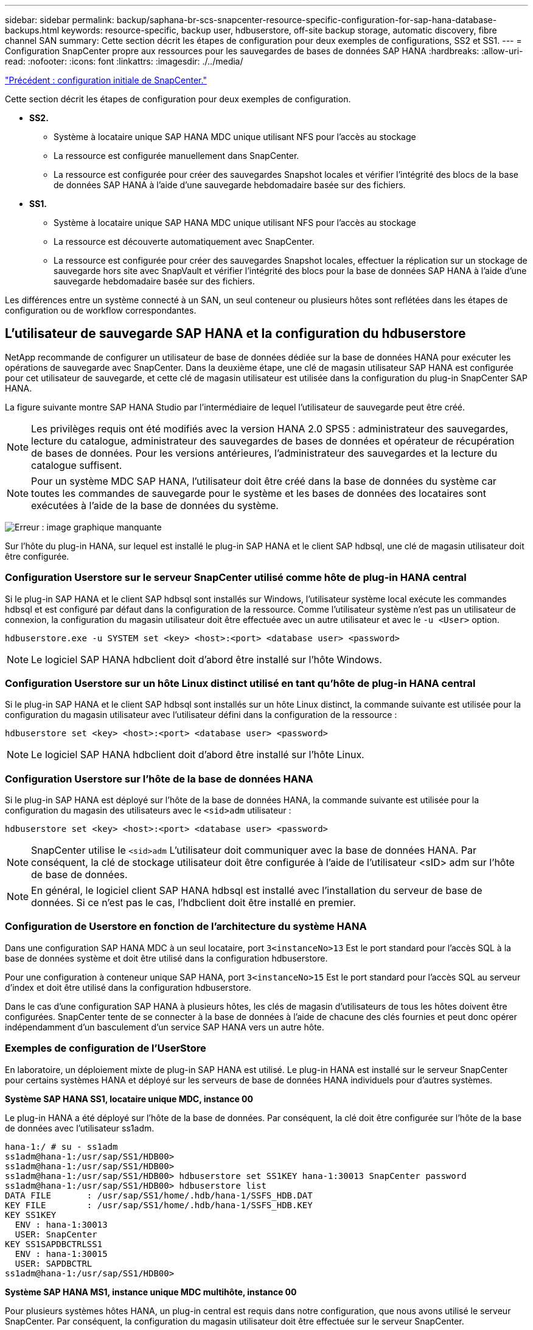 ---
sidebar: sidebar 
permalink: backup/saphana-br-scs-snapcenter-resource-specific-configuration-for-sap-hana-database-backups.html 
keywords: resource-specific, backup user, hdbuserstore, off-site backup storage, automatic discovery, fibre channel SAN 
summary: Cette section décrit les étapes de configuration pour deux exemples de configurations, SS2 et SS1. 
---
= Configuration SnapCenter propre aux ressources pour les sauvegardes de bases de données SAP HANA
:hardbreaks:
:allow-uri-read: 
:nofooter: 
:icons: font
:linkattrs: 
:imagesdir: ./../media/


link:saphana-br-scs-snapcenter-initial-configuration.html["Précédent : configuration initiale de SnapCenter."]

Cette section décrit les étapes de configuration pour deux exemples de configuration.

* *SS2.*
+
** Système à locataire unique SAP HANA MDC unique utilisant NFS pour l'accès au stockage
** La ressource est configurée manuellement dans SnapCenter.
** La ressource est configurée pour créer des sauvegardes Snapshot locales et vérifier l'intégrité des blocs de la base de données SAP HANA à l'aide d'une sauvegarde hebdomadaire basée sur des fichiers.


* *SS1.*
+
** Système à locataire unique SAP HANA MDC unique utilisant NFS pour l'accès au stockage
** La ressource est découverte automatiquement avec SnapCenter.
** La ressource est configurée pour créer des sauvegardes Snapshot locales, effectuer la réplication sur un stockage de sauvegarde hors site avec SnapVault et vérifier l'intégrité des blocs pour la base de données SAP HANA à l'aide d'une sauvegarde hebdomadaire basée sur des fichiers.




Les différences entre un système connecté à un SAN, un seul conteneur ou plusieurs hôtes sont reflétées dans les étapes de configuration ou de workflow correspondantes.



== L'utilisateur de sauvegarde SAP HANA et la configuration du hdbuserstore

NetApp recommande de configurer un utilisateur de base de données dédiée sur la base de données HANA pour exécuter les opérations de sauvegarde avec SnapCenter. Dans la deuxième étape, une clé de magasin utilisateur SAP HANA est configurée pour cet utilisateur de sauvegarde, et cette clé de magasin utilisateur est utilisée dans la configuration du plug-in SnapCenter SAP HANA.

La figure suivante montre SAP HANA Studio par l'intermédiaire de lequel l'utilisateur de sauvegarde peut être créé.


NOTE: Les privilèges requis ont été modifiés avec la version HANA 2.0 SPS5 : administrateur des sauvegardes, lecture du catalogue, administrateur des sauvegardes de bases de données et opérateur de récupération de bases de données. Pour les versions antérieures, l'administrateur des sauvegardes et la lecture du catalogue suffisent.


NOTE: Pour un système MDC SAP HANA, l'utilisateur doit être créé dans la base de données du système car toutes les commandes de sauvegarde pour le système et les bases de données des locataires sont exécutées à l'aide de la base de données du système.

image:saphana-br-scs-image53.png["Erreur : image graphique manquante"]

Sur l'hôte du plug-in HANA, sur lequel est installé le plug-in SAP HANA et le client SAP hdbsql, une clé de magasin utilisateur doit être configurée.



=== Configuration Userstore sur le serveur SnapCenter utilisé comme hôte de plug-in HANA central

Si le plug-in SAP HANA et le client SAP hdbsql sont installés sur Windows, l'utilisateur système local exécute les commandes hdbsql et est configuré par défaut dans la configuration de la ressource. Comme l'utilisateur système n'est pas un utilisateur de connexion, la configuration du magasin utilisateur doit être effectuée avec un autre utilisateur et avec le `-u <User>` option.

....
hdbuserstore.exe -u SYSTEM set <key> <host>:<port> <database user> <password>
....

NOTE: Le logiciel SAP HANA hdbclient doit d'abord être installé sur l'hôte Windows.



=== Configuration Userstore sur un hôte Linux distinct utilisé en tant qu'hôte de plug-in HANA central

Si le plug-in SAP HANA et le client SAP hdbsql sont installés sur un hôte Linux distinct, la commande suivante est utilisée pour la configuration du magasin utilisateur avec l'utilisateur défini dans la configuration de la ressource :

....
hdbuserstore set <key> <host>:<port> <database user> <password>
....

NOTE: Le logiciel SAP HANA hdbclient doit d'abord être installé sur l'hôte Linux.



=== Configuration Userstore sur l'hôte de la base de données HANA

Si le plug-in SAP HANA est déployé sur l'hôte de la base de données HANA, la commande suivante est utilisée pour la configuration du magasin des utilisateurs avec le `<sid>adm` utilisateur :

....
hdbuserstore set <key> <host>:<port> <database user> <password>
....

NOTE: SnapCenter utilise le `<sid>adm` L'utilisateur doit communiquer avec la base de données HANA. Par conséquent, la clé de stockage utilisateur doit être configurée à l'aide de l'utilisateur <sID> adm sur l'hôte de base de données.


NOTE: En général, le logiciel client SAP HANA hdbsql est installé avec l’installation du serveur de base de données. Si ce n'est pas le cas, l'hdbclient doit être installé en premier.



=== Configuration de Userstore en fonction de l'architecture du système HANA

Dans une configuration SAP HANA MDC à un seul locataire, port `3<instanceNo>13` Est le port standard pour l'accès SQL à la base de données système et doit être utilisé dans la configuration hdbuserstore.

Pour une configuration à conteneur unique SAP HANA, port `3<instanceNo>15` Est le port standard pour l'accès SQL au serveur d'index et doit être utilisé dans la configuration hdbuserstore.

Dans le cas d'une configuration SAP HANA à plusieurs hôtes, les clés de magasin d'utilisateurs de tous les hôtes doivent être configurées. SnapCenter tente de se connecter à la base de données à l'aide de chacune des clés fournies et peut donc opérer indépendamment d'un basculement d'un service SAP HANA vers un autre hôte.



=== Exemples de configuration de l'UserStore

En laboratoire, un déploiement mixte de plug-in SAP HANA est utilisé. Le plug-in HANA est installé sur le serveur SnapCenter pour certains systèmes HANA et déployé sur les serveurs de base de données HANA individuels pour d'autres systèmes.

*Système SAP HANA SS1, locataire unique MDC, instance 00*

Le plug-in HANA a été déployé sur l'hôte de la base de données. Par conséquent, la clé doit être configurée sur l'hôte de la base de données avec l'utilisateur ss1adm.

....
hana-1:/ # su - ss1adm
ss1adm@hana-1:/usr/sap/SS1/HDB00>
ss1adm@hana-1:/usr/sap/SS1/HDB00>
ss1adm@hana-1:/usr/sap/SS1/HDB00> hdbuserstore set SS1KEY hana-1:30013 SnapCenter password
ss1adm@hana-1:/usr/sap/SS1/HDB00> hdbuserstore list
DATA FILE       : /usr/sap/SS1/home/.hdb/hana-1/SSFS_HDB.DAT
KEY FILE        : /usr/sap/SS1/home/.hdb/hana-1/SSFS_HDB.KEY
KEY SS1KEY
  ENV : hana-1:30013
  USER: SnapCenter
KEY SS1SAPDBCTRLSS1
  ENV : hana-1:30015
  USER: SAPDBCTRL
ss1adm@hana-1:/usr/sap/SS1/HDB00>
....
*Système SAP HANA MS1, instance unique MDC multihôte, instance 00*

Pour plusieurs systèmes hôtes HANA, un plug-in central est requis dans notre configuration, que nous avons utilisé le serveur SnapCenter. Par conséquent, la configuration du magasin utilisateur doit être effectuée sur le serveur SnapCenter.

....
hdbuserstore.exe -u SYSTEM set MS1KEYHOST1 hana-4:30013 SNAPCENTER password
hdbuserstore.exe -u SYSTEM set MS1KEYHOST2 hana-5:30013 SNAPCENTER password
hdbuserstore.exe -u SYSTEM set MS1KEYHOST3 hana-6:30013 SNAPCENTER password
C:\Program Files\sap\hdbclient>hdbuserstore.exe -u SYSTEM list
DATA FILE       : C:\ProgramData\.hdb\SNAPCENTER-43\S-1-5-18\SSFS_HDB.DAT
KEY FILE        : C:\ProgramData\.hdb\SNAPCENTER-43\S-1-5-18\SSFS_HDB.KEY
KEY MS1KEYHOST1
  ENV : hana-4:30013
  USER: SNAPCENTER
KEY MS1KEYHOST2
  ENV : hana-5:30013
  USER: SNAPCENTER
KEY MS1KEYHOST3
  ENV : hana-6:30013
  USER: SNAPCENTER
KEY SS2KEY
  ENV : hana-3:30013
  USER: SNAPCENTER
C:\Program Files\sap\hdbclient>
....


== Configuration de la protection des données sur le stockage de sauvegarde hors site

La configuration de la relation de protection des données, ainsi que le transfert de données initial doivent être exécutés avant que les mises à jour de réplication puissent être gérées par SnapCenter.

La figure suivante montre la relation de protection configurée pour le système SAP HANA SS1. Dans notre exemple, le volume source `SS1_data_mnt00001` Au niveau du SVM `hana-primary` Est répliqué sur la SVM `hana-backup` et le volume cible `SS1_data_mnt00001_dest`.


NOTE: La planification de la relation doit être définie sur aucun, car SnapCenter déclenche la mise à jour SnapVault.

image:saphana-br-scs-image54.png["Erreur : image graphique manquante"]

La figure suivante illustre la règle de protection. La règle de protection utilisée pour la relation de protection définit l'étiquette SnapMirror, ainsi que la conservation des sauvegardes sur le stockage secondaire. Dans notre exemple, l'étiquette utilisée est `Daily`, et la rétention est définie sur 5.


NOTE: L'étiquette SnapMirror de la règle en cours de création doit correspondre à l'étiquette définie dans la configuration de la règle SnapCenter. Pour plus de détails, reportez-vous à la section «<<Règle applicable aux sauvegardes Snapshot quotidiennes avec réplication SnapVault>>. »


NOTE: La conservation des sauvegardes sur le stockage de sauvegarde hors site est définie dans la règle et contrôlée par ONTAP.

image:saphana-br-scs-image55.png["Erreur : image graphique manquante"]



== Configuration manuelle des ressources HANA

Cette section décrit la configuration manuelle des ressources SAP HANA SS2 et MS1.

* SS2 est un système à locataire unique MDC à un seul hôte
* MS1 est un système à un seul tenant MDC à plusieurs hôtes.
+
.. Dans l'onglet Ressources, sélectionnez SAP HANA et cliquez sur Ajouter une base de données SAP HANA.
.. Entrez les informations relatives à la configuration de la base de données SAP HANA et cliquez sur Next (Suivant).
+
Sélectionnez le type de ressource dans notre exemple, Multitenant Database Container.

+

NOTE: Pour un système à conteneur unique HANA, le type de ressource conteneur unique doit être sélectionné. Toutes les autres étapes de configuration sont identiques.

+
Pour notre système SAP HANA, SID est SS2.

+
Dans notre exemple, le plug-in HANA est le serveur SnapCenter.

+
La clé hdbuserstore doit correspondre à la clé configurée pour la base de données HANA SS2. Dans notre exemple, il s'agit de SS2KEY.

+
image:saphana-br-scs-image56.png["Erreur : image graphique manquante"]

+

NOTE: Pour un système SAP HANA à plusieurs hôtes, les clés de hdbuserstore pour tous les hôtes doivent être incluses, comme illustré dans la figure suivante. SnapCenter essaie de se connecter à la première clé de la liste et continuera dans l'autre cas, si la première clé ne fonctionne pas. Cette configuration est nécessaire pour prendre en charge le basculement HANA sur un système à plusieurs hôtes avec des hôtes workers et de secours.

+
image:saphana-br-scs-image57.png["Erreur : image graphique manquante"]

.. Sélectionner les données requises pour le système de stockage (SVM) et le nom du volume.
+
image:saphana-br-scs-image58.png["Erreur : image graphique manquante"]

+

NOTE: Dans le cas d'une configuration SAN Fibre Channel, la LUN doit également être sélectionnée.

+

NOTE: Pour un système SAP HANA à plusieurs hôtes, tous les volumes de données du système SAP HANA doivent être sélectionnés, comme illustré dans la figure suivante.

+
image:saphana-br-scs-image59.png["Erreur : image graphique manquante"]

+
L'écran récapitulatif de la configuration de la ressource s'affiche.

.. Cliquez sur Terminer pour ajouter la base de données SAP HANA.
+
image:saphana-br-scs-image60.png["Erreur : image graphique manquante"]

.. Une fois la configuration des ressources terminée, effectuez la configuration de la protection des ressources comme décrit dans la section «<<Configuration de la protection des ressources>>. »






== Découverte automatique des bases de données HANA

Cette section décrit la découverte automatique de la ressource SAP HANA SS1 (système unique MDC pour un seul hôte avec NFS). Toutes les étapes décrites sont identiques pour un seul conteneur HANA, pour les systèmes de plusieurs locataires HANA MDC et pour un système HANA qui utilise SAN Fibre Channel.


NOTE: Le plug-in SAP HANA requiert Java 64 bits version 1.8. Java doit être installé sur l'hôte avant le déploiement du plug-in SAP HANA.

. Dans l'onglet hôte, cliquez sur Ajouter.
. Fournissez des informations sur l'hôte et sélectionnez le plug-in SAP HANA à installer. Cliquez sur soumettre.
+
image:saphana-br-scs-image61.png["Erreur : image graphique manquante"]

. Confirmez l'empreinte digitale.
+
image:saphana-br-scs-image62.png["Erreur : image graphique manquante"]

+
L'installation du plug-in HANA et du plug-in Linux démarre automatiquement. Lorsque l'installation est terminée, la colonne d'état de l'hôte indique exécution. Il s'affiche également que le plug-in Linux est installé avec le plug-in HANA.

+
image:saphana-br-scs-image63.png["Erreur : image graphique manquante"]

+
Une fois l'installation du plug-in terminée, le processus de détection automatique de la ressource HANA démarre automatiquement. Dans l'écran Ressources, une nouvelle ressource est créée, marquée comme étant verrouillée par l'icône de cadenas rouge.

. Sélectionnez et cliquez sur la ressource pour poursuivre la configuration.
+

NOTE: Vous pouvez également déclencher le processus de détection automatique manuellement dans l'écran Ressources en cliquant sur Actualiser les ressources.

+
image:saphana-br-scs-image64.png["Erreur : image graphique manquante"]

. Fournissez la clé de magasin d'utilisateurs pour la base de données HANA.
+
image:saphana-br-scs-image65.png["Erreur : image graphique manquante"]

+
La détection automatique du second niveau commence par la découverte des informations relatives aux données des locataires et à l'encombrement du stockage.

. Cliquez sur Details pour consulter les informations de configuration des ressources HANA dans la vue topologique des ressources.
+
image:saphana-br-scs-image66.png["Erreur : image graphique manquante"]

+
image:saphana-br-scs-image67.png["Erreur : image graphique manquante"]

+
Lorsque la configuration des ressources est terminée, la configuration de la protection des ressources doit être exécutée comme décrit dans la section suivante.





== Configuration de la protection des ressources

Cette section décrit la configuration de la protection des ressources. La configuration de protection des ressources est identique, que la ressource ait été découverte automatique ou configurée manuellement. Elle est également identique pour toutes les architectures HANA, des hôtes uniques ou multiples, un seul conteneur ou un système MDC.

. Dans l'onglet Ressources, double-cliquez sur la ressource.
. Configurez un format de nom personnalisé pour la copie Snapshot.
+

NOTE: NetApp recommande d'utiliser un nom de copie Snapshot personnalisé pour identifier facilement les sauvegardes qui ont été créées avec quel type de règle et de planification. L'ajout du type de planification dans le nom de la copie Snapshot permet de distinguer les sauvegardes planifiées et à la demande. Le `schedule name` la chaîne pour les sauvegardes à la demande est vide, tandis que les sauvegardes planifiées incluent la chaîne `Hourly`,  `Daily`, `or Weekly`.

+
Dans la configuration indiquée dans la figure suivante, les noms de sauvegarde et de copie Snapshot ont le format suivant :

+
** Sauvegardes horaires programmées :  `SnapCenter_LocalSnap_Hourly_<time_stamp>`
** Sauvegarde quotidienne planifiée :  `SnapCenter_LocalSnapAndSnapVault_Daily_<time_stamp>`
** Sauvegarde horaire à la demande :  `SnapCenter_LocalSnap_<time_stamp>`
** Sauvegarde quotidienne à la demande :  `SnapCenter_LocalSnapAndSnapVault_<time_stamp>`
+

NOTE: Même si une conservation est définie pour des sauvegardes à la demande dans la configuration de règles, l'organisation des données n'est effectuée que lorsqu'une autre sauvegarde à la demande est exécutée. Par conséquent, les sauvegardes à la demande doivent généralement être supprimées manuellement dans SnapCenter afin d'assurer que ces sauvegardes sont également supprimées dans le catalogue de sauvegardes SAP HANA et que les services de gestion des sauvegardes de journaux ne reposent pas sur une sauvegarde à la demande trop ancienne.

+
image:saphana-br-scs-image68.png["Erreur : image graphique manquante"]



. Aucun paramètre spécifique ne doit être défini sur la page Paramètres de l'application. Cliquez sur Suivant.
+
image:saphana-br-scs-image69.png["Erreur : image graphique manquante"]

. Sélectionnez les stratégies à ajouter à la ressource.
+
image:saphana-br-scs-image70.png["Erreur : image graphique manquante"]

. Définissez le planning de la stratégie LocalSnap (dans cet exemple, toutes les quatre heures).
+
image:saphana-br-scs-image71.png["Erreur : image graphique manquante"]

. Définissez la planification de la stratégie LocalSnapAndSnapVault (dans cet exemple, une fois par jour).
+
image:saphana-br-scs-image72.png["Erreur : image graphique manquante"]

. Définissez le planning de la stratégie de contrôle d'intégrité des blocs (dans cet exemple, une fois par semaine).
+
image:saphana-br-scs-image73.png["Erreur : image graphique manquante"]

. Fournir des informations sur la notification par e-mail.
+
image:saphana-br-scs-image74.png["Erreur : image graphique manquante"]

. Sur la page Récapitulatif, cliquez sur Terminer.
+
image:saphana-br-scs-image75.png["Erreur : image graphique manquante"]

. Des sauvegardes à la demande peuvent désormais être créées sur la page topologie. Les sauvegardes planifiées s'exécutent en fonction des paramètres de configuration.
+
image:saphana-br-scs-image76.png["Erreur : image graphique manquante"]





== Étapes de configuration supplémentaires pour les environnements SAN Fibre Channel

En fonction de la version HANA et du déploiement du plug-in HANA, des étapes de configuration supplémentaires sont requises pour les environnements dans lesquels les systèmes SAP HANA utilisent Fibre Channel et le système de fichiers XFS.


NOTE: Ces étapes de configuration supplémentaires sont uniquement nécessaires pour les ressources HANA, qui sont configurées manuellement dans SnapCenter. Elle est également requise uniquement pour les versions HANA 1.0 et HANA 2.0 jusqu'à SPS2.

Lorsqu'un point de sauvegarde HANA est déclenché par SnapCenter dans SAP HANA, SAP HANA écrit les fichiers Snapshot ID pour chaque locataire et service de base de données en dernière étape (par exemple, `/hana/data/SID/mnt00001/hdb00001/snapshot_databackup_0_1`). Ces fichiers font partie du volume de données présent sur le stockage et font donc partie de la copie Snapshot de stockage. Ce fichier est obligatoire lors de l'exécution d'une récupération dans une situation où la sauvegarde est restaurée. En raison de la mise en cache des métadonnées avec le système de fichiers XFS sur l'hôte Linux, le fichier n'est pas immédiatement visible au niveau de la couche de stockage. La configuration XFS standard pour la mise en cache des métadonnées est de 30 secondes.


NOTE: Avec HANA 2.0 SPS3, SAP a modifié l'opération d'écriture de ces fichiers d'ID Snapshot de manière synchrone pour que la mise en cache des métadonnées ne pose pas de problème.


NOTE: Avec SnapCenter 4.3, si le plug-in HANA est déployé sur l'hôte de la base de données, le plug-in Linux exécute une opération de vidage du système de fichiers sur l'hôte avant le déclenchement du Snapshot de stockage. Dans ce cas, la mise en cache des métadonnées n'est pas un problème.

Dans SnapCenter, vous devez configurer un `postquiesce` Commande qui attend que le cache de métadonnées XFS soit vidé vers la couche disque.

La configuration réelle de la mise en cache des métadonnées peut être vérifiée à l'aide de la commande suivante :

....
stlrx300s8-2:/ # sysctl -A | grep xfssyncd_centisecs
fs.xfs.xfssyncd_centisecs = 3000
....
NetApp recommande d'utiliser un temps d'attente deux fois supérieur à celui du `fs.xfs.xfssyncd_centisecs` paramètre. Comme la valeur par défaut est de 30 secondes, réglez la commande SLEEP sur 60 secondes.

Si le serveur SnapCenter est utilisé en tant qu'hôte de plug-in HANA central, un fichier de commandes peut être utilisé. Le fichier de lot doit avoir le contenu suivant :

....
@echo off
waitfor AnyThing /t 60 2>NUL
Exit /b 0
....
Le fichier batch peut être enregistré, par exemple, sous `C:\Program Files\NetApp\Wait60Sec.bat`. Dans la configuration de protection des ressources, le fichier batch doit être ajouté en tant que commande Post Quiesce.

Si un hôte Linux distinct est utilisé en tant qu'hôte de plug-in HANA central, vous devez configurer la commande `/bin/sleep 60` Comme commande Post Quiesce dans l'interface utilisateur SnapCenter.

La figure suivante montre la commande Post Quiesce dans l'écran de configuration de la protection des ressources.

image:saphana-br-scs-image77.png["Erreur : image graphique manquante"]

link:saphana-br-scs-snapcenter-resource-specific-configuration-for-non-data-volume-backups.html["Suivant : configuration SnapCenter propre aux ressources pour les sauvegardes de volumes sans données."]

